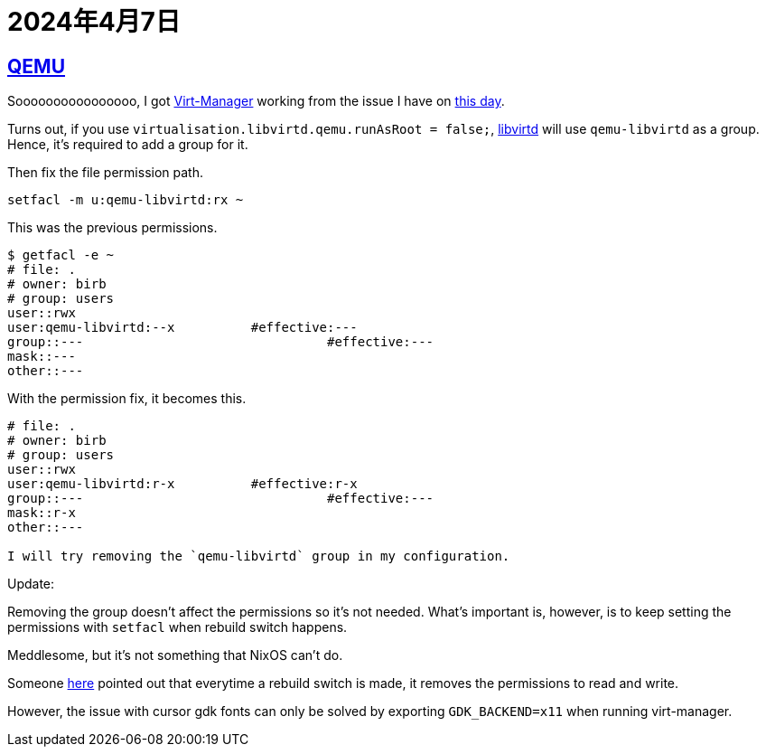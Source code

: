 = 2024年4月7日

== xref:ROOT:qemu.adoc[QEMU]

Soooooooooooooooo, I got xref:ROOT:virt-manager.adoc[Virt-Manager] working from the issue I have on xref:2024-04-01.adoc[this day].

Turns out, if you use `virtualisation.libvirtd.qemu.runAsRoot = false;`, xref:libvirtd.adoc[libvirtd] will use `qemu-libvirtd` as a group.
Hence, it's required to add a group for it.

Then fix the file permission path.

[,bash]
----
setfacl -m u:qemu-libvirtd:rx ~
----

This was the previous permissions.

....
$ getfacl -e ~
# file: .
# owner: birb
# group: users
user::rwx
user:qemu-libvirtd:--x		#effective:---
group::---			          #effective:---
mask::---
other::---
....

With the permission fix, it becomes this.


....
# file: .
# owner: birb
# group: users
user::rwx
user:qemu-libvirtd:r-x		#effective:r-x
group::---			          #effective:---
mask::r-x
other::---

I will try removing the `qemu-libvirtd` group in my configuration.
....


Update:

Removing the group doesn't affect the permissions so it's not needed.
What's important is, however, is to keep setting the permissions with `setfacl` when rebuild switch happens.

Meddlesome, but it's not something that NixOS can't do.

Someone https://github.com/NixOS/nixpkgs/issues/97844#issuecomment-1003650187[here] pointed out that everytime a rebuild switch is made, it removes the permissions to read and write.


However, the issue with cursor gdk fonts can only be solved by exporting `GDK_BACKEND=x11` when running virt-manager.


